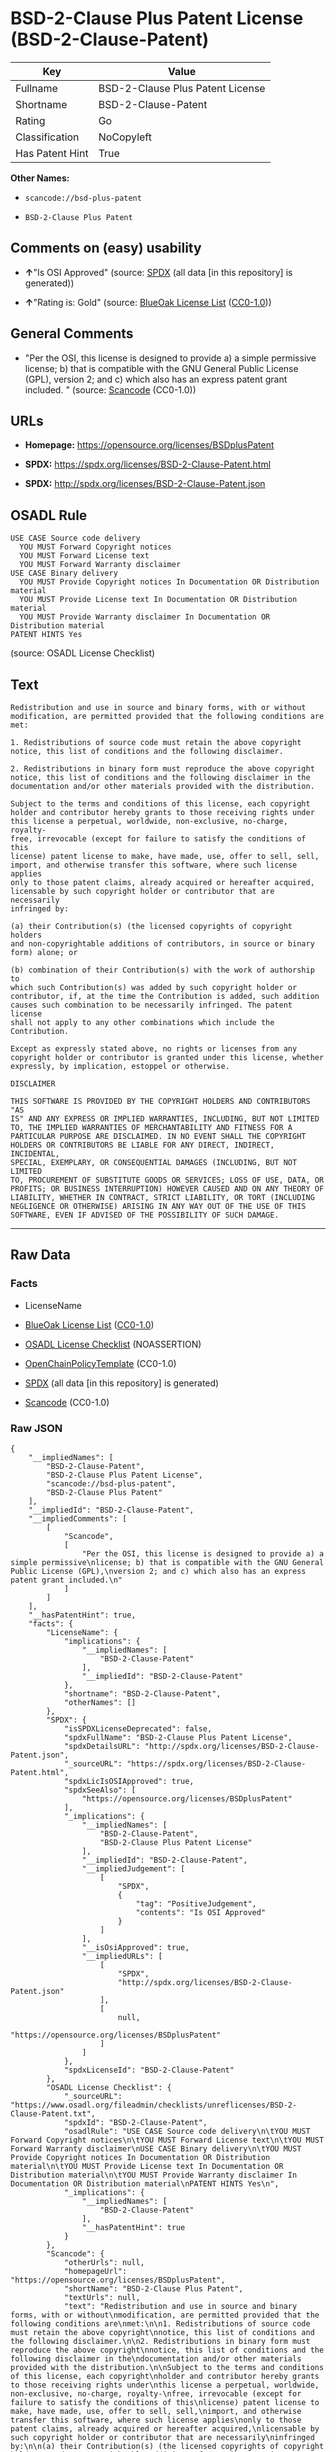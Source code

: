 * BSD-2-Clause Plus Patent License (BSD-2-Clause-Patent)
| Key             | Value                            |
|-----------------+----------------------------------|
| Fullname        | BSD-2-Clause Plus Patent License |
| Shortname       | BSD-2-Clause-Patent              |
| Rating          | Go                               |
| Classification  | NoCopyleft                       |
| Has Patent Hint | True                             |

*Other Names:*

- =scancode://bsd-plus-patent=

- =BSD-2-Clause Plus Patent=

** Comments on (easy) usability

- *↑*"Is OSI Approved" (source:
  [[https://spdx.org/licenses/BSD-2-Clause-Patent.html][SPDX]] (all data
  [in this repository] is generated))

- *↑*"Rating is: Gold" (source:
  [[https://blueoakcouncil.org/list][BlueOak License List]]
  ([[https://raw.githubusercontent.com/blueoakcouncil/blue-oak-list-npm-package/master/LICENSE][CC0-1.0]]))

** General Comments

- "Per the OSI, this license is designed to provide a) a simple
  permissive license; b) that is compatible with the GNU General Public
  License (GPL), version 2; and c) which also has an express patent
  grant included. " (source:
  [[https://github.com/nexB/scancode-toolkit/blob/develop/src/licensedcode/data/licenses/bsd-plus-patent.yml][Scancode]]
  (CC0-1.0))

** URLs

- *Homepage:* https://opensource.org/licenses/BSDplusPatent

- *SPDX:* https://spdx.org/licenses/BSD-2-Clause-Patent.html

- *SPDX:* http://spdx.org/licenses/BSD-2-Clause-Patent.json

** OSADL Rule
#+BEGIN_EXAMPLE
  USE CASE Source code delivery
  	YOU MUST Forward Copyright notices
  	YOU MUST Forward License text
  	YOU MUST Forward Warranty disclaimer
  USE CASE Binary delivery
  	YOU MUST Provide Copyright notices In Documentation OR Distribution material
  	YOU MUST Provide License text In Documentation OR Distribution material
  	YOU MUST Provide Warranty disclaimer In Documentation OR Distribution material
  PATENT HINTS Yes
#+END_EXAMPLE

(source: OSADL License Checklist)

** Text
#+BEGIN_EXAMPLE
  Redistribution and use in source and binary forms, with or without
  modification, are permitted provided that the following conditions are
  met:

  1. Redistributions of source code must retain the above copyright
  notice, this list of conditions and the following disclaimer.

  2. Redistributions in binary form must reproduce the above copyright
  notice, this list of conditions and the following disclaimer in the
  documentation and/or other materials provided with the distribution.

  Subject to the terms and conditions of this license, each copyright
  holder and contributor hereby grants to those receiving rights under
  this license a perpetual, worldwide, non-exclusive, no-charge, royalty-
  free, irrevocable (except for failure to satisfy the conditions of this
  license) patent license to make, have made, use, offer to sell, sell,
  import, and otherwise transfer this software, where such license applies
  only to those patent claims, already acquired or hereafter acquired,
  licensable by such copyright holder or contributor that are necessarily
  infringed by:

  (a) their Contribution(s) (the licensed copyrights of copyright holders
  and non-copyrightable additions of contributors, in source or binary
  form) alone; or

  (b) combination of their Contribution(s) with the work of authorship to
  which such Contribution(s) was added by such copyright holder or
  contributor, if, at the time the Contribution is added, such addition
  causes such combination to be necessarily infringed. The patent license
  shall not apply to any other combinations which include the
  Contribution.

  Except as expressly stated above, no rights or licenses from any
  copyright holder or contributor is granted under this license, whether
  expressly, by implication, estoppel or otherwise.

  DISCLAIMER

  THIS SOFTWARE IS PROVIDED BY THE COPYRIGHT HOLDERS AND CONTRIBUTORS "AS
  IS" AND ANY EXPRESS OR IMPLIED WARRANTIES, INCLUDING, BUT NOT LIMITED
  TO, THE IMPLIED WARRANTIES OF MERCHANTABILITY AND FITNESS FOR A
  PARTICULAR PURPOSE ARE DISCLAIMED. IN NO EVENT SHALL THE COPYRIGHT
  HOLDERS OR CONTRIBUTORS BE LIABLE FOR ANY DIRECT, INDIRECT, INCIDENTAL,
  SPECIAL, EXEMPLARY, OR CONSEQUENTIAL DAMAGES (INCLUDING, BUT NOT LIMITED
  TO, PROCUREMENT OF SUBSTITUTE GOODS OR SERVICES; LOSS OF USE, DATA, OR
  PROFITS; OR BUSINESS INTERRUPTION) HOWEVER CAUSED AND ON ANY THEORY OF
  LIABILITY, WHETHER IN CONTRACT, STRICT LIABILITY, OR TORT (INCLUDING
  NEGLIGENCE OR OTHERWISE) ARISING IN ANY WAY OUT OF THE USE OF THIS
  SOFTWARE, EVEN IF ADVISED OF THE POSSIBILITY OF SUCH DAMAGE.
#+END_EXAMPLE

--------------

** Raw Data
*** Facts

- LicenseName

- [[https://blueoakcouncil.org/list][BlueOak License List]]
  ([[https://raw.githubusercontent.com/blueoakcouncil/blue-oak-list-npm-package/master/LICENSE][CC0-1.0]])

- [[https://www.osadl.org/fileadmin/checklists/unreflicenses/BSD-2-Clause-Patent.txt][OSADL
  License Checklist]] (NOASSERTION)

- [[https://github.com/OpenChain-Project/curriculum/raw/ddf1e879341adbd9b297cd67c5d5c16b2076540b/policy-template/Open%20Source%20Policy%20Template%20for%20OpenChain%20Specification%201.2.ods][OpenChainPolicyTemplate]]
  (CC0-1.0)

- [[https://spdx.org/licenses/BSD-2-Clause-Patent.html][SPDX]] (all data
  [in this repository] is generated)

- [[https://github.com/nexB/scancode-toolkit/blob/develop/src/licensedcode/data/licenses/bsd-plus-patent.yml][Scancode]]
  (CC0-1.0)

*** Raw JSON
#+BEGIN_EXAMPLE
  {
      "__impliedNames": [
          "BSD-2-Clause-Patent",
          "BSD-2-Clause Plus Patent License",
          "scancode://bsd-plus-patent",
          "BSD-2-Clause Plus Patent"
      ],
      "__impliedId": "BSD-2-Clause-Patent",
      "__impliedComments": [
          [
              "Scancode",
              [
                  "Per the OSI, this license is designed to provide a) a simple permissive\nlicense; b) that is compatible with the GNU General Public License (GPL),\nversion 2; and c) which also has an express patent grant included.\n"
              ]
          ]
      ],
      "__hasPatentHint": true,
      "facts": {
          "LicenseName": {
              "implications": {
                  "__impliedNames": [
                      "BSD-2-Clause-Patent"
                  ],
                  "__impliedId": "BSD-2-Clause-Patent"
              },
              "shortname": "BSD-2-Clause-Patent",
              "otherNames": []
          },
          "SPDX": {
              "isSPDXLicenseDeprecated": false,
              "spdxFullName": "BSD-2-Clause Plus Patent License",
              "spdxDetailsURL": "http://spdx.org/licenses/BSD-2-Clause-Patent.json",
              "_sourceURL": "https://spdx.org/licenses/BSD-2-Clause-Patent.html",
              "spdxLicIsOSIApproved": true,
              "spdxSeeAlso": [
                  "https://opensource.org/licenses/BSDplusPatent"
              ],
              "_implications": {
                  "__impliedNames": [
                      "BSD-2-Clause-Patent",
                      "BSD-2-Clause Plus Patent License"
                  ],
                  "__impliedId": "BSD-2-Clause-Patent",
                  "__impliedJudgement": [
                      [
                          "SPDX",
                          {
                              "tag": "PositiveJudgement",
                              "contents": "Is OSI Approved"
                          }
                      ]
                  ],
                  "__isOsiApproved": true,
                  "__impliedURLs": [
                      [
                          "SPDX",
                          "http://spdx.org/licenses/BSD-2-Clause-Patent.json"
                      ],
                      [
                          null,
                          "https://opensource.org/licenses/BSDplusPatent"
                      ]
                  ]
              },
              "spdxLicenseId": "BSD-2-Clause-Patent"
          },
          "OSADL License Checklist": {
              "_sourceURL": "https://www.osadl.org/fileadmin/checklists/unreflicenses/BSD-2-Clause-Patent.txt",
              "spdxId": "BSD-2-Clause-Patent",
              "osadlRule": "USE CASE Source code delivery\n\tYOU MUST Forward Copyright notices\n\tYOU MUST Forward License text\n\tYOU MUST Forward Warranty disclaimer\nUSE CASE Binary delivery\n\tYOU MUST Provide Copyright notices In Documentation OR Distribution material\n\tYOU MUST Provide License text In Documentation OR Distribution material\n\tYOU MUST Provide Warranty disclaimer In Documentation OR Distribution material\nPATENT HINTS Yes\n",
              "_implications": {
                  "__impliedNames": [
                      "BSD-2-Clause-Patent"
                  ],
                  "__hasPatentHint": true
              }
          },
          "Scancode": {
              "otherUrls": null,
              "homepageUrl": "https://opensource.org/licenses/BSDplusPatent",
              "shortName": "BSD-2-Clause Plus Patent",
              "textUrls": null,
              "text": "Redistribution and use in source and binary forms, with or without\nmodification, are permitted provided that the following conditions are\nmet:\n\n1. Redistributions of source code must retain the above copyright\nnotice, this list of conditions and the following disclaimer.\n\n2. Redistributions in binary form must reproduce the above copyright\nnotice, this list of conditions and the following disclaimer in the\ndocumentation and/or other materials provided with the distribution.\n\nSubject to the terms and conditions of this license, each copyright\nholder and contributor hereby grants to those receiving rights under\nthis license a perpetual, worldwide, non-exclusive, no-charge, royalty-\nfree, irrevocable (except for failure to satisfy the conditions of this\nlicense) patent license to make, have made, use, offer to sell, sell,\nimport, and otherwise transfer this software, where such license applies\nonly to those patent claims, already acquired or hereafter acquired,\nlicensable by such copyright holder or contributor that are necessarily\ninfringed by:\n\n(a) their Contribution(s) (the licensed copyrights of copyright holders\nand non-copyrightable additions of contributors, in source or binary\nform) alone; or\n\n(b) combination of their Contribution(s) with the work of authorship to\nwhich such Contribution(s) was added by such copyright holder or\ncontributor, if, at the time the Contribution is added, such addition\ncauses such combination to be necessarily infringed. The patent license\nshall not apply to any other combinations which include the\nContribution.\n\nExcept as expressly stated above, no rights or licenses from any\ncopyright holder or contributor is granted under this license, whether\nexpressly, by implication, estoppel or otherwise.\n\nDISCLAIMER\n\nTHIS SOFTWARE IS PROVIDED BY THE COPYRIGHT HOLDERS AND CONTRIBUTORS \"AS\nIS\" AND ANY EXPRESS OR IMPLIED WARRANTIES, INCLUDING, BUT NOT LIMITED\nTO, THE IMPLIED WARRANTIES OF MERCHANTABILITY AND FITNESS FOR A\nPARTICULAR PURPOSE ARE DISCLAIMED. IN NO EVENT SHALL THE COPYRIGHT\nHOLDERS OR CONTRIBUTORS BE LIABLE FOR ANY DIRECT, INDIRECT, INCIDENTAL,\nSPECIAL, EXEMPLARY, OR CONSEQUENTIAL DAMAGES (INCLUDING, BUT NOT LIMITED\nTO, PROCUREMENT OF SUBSTITUTE GOODS OR SERVICES; LOSS OF USE, DATA, OR\nPROFITS; OR BUSINESS INTERRUPTION) HOWEVER CAUSED AND ON ANY THEORY OF\nLIABILITY, WHETHER IN CONTRACT, STRICT LIABILITY, OR TORT (INCLUDING\nNEGLIGENCE OR OTHERWISE) ARISING IN ANY WAY OUT OF THE USE OF THIS\nSOFTWARE, EVEN IF ADVISED OF THE POSSIBILITY OF SUCH DAMAGE.",
              "category": "Permissive",
              "osiUrl": "https://opensource.org/licenses/BSDplusPatent",
              "owner": "OSI - Open Source Initiative",
              "_sourceURL": "https://github.com/nexB/scancode-toolkit/blob/develop/src/licensedcode/data/licenses/bsd-plus-patent.yml",
              "key": "bsd-plus-patent",
              "name": "BSD-2-Clause Plus Patent",
              "spdxId": "BSD-2-Clause-Patent",
              "notes": "Per the OSI, this license is designed to provide a) a simple permissive\nlicense; b) that is compatible with the GNU General Public License (GPL),\nversion 2; and c) which also has an express patent grant included.\n",
              "_implications": {
                  "__impliedNames": [
                      "scancode://bsd-plus-patent",
                      "BSD-2-Clause Plus Patent",
                      "BSD-2-Clause-Patent"
                  ],
                  "__impliedId": "BSD-2-Clause-Patent",
                  "__impliedComments": [
                      [
                          "Scancode",
                          [
                              "Per the OSI, this license is designed to provide a) a simple permissive\nlicense; b) that is compatible with the GNU General Public License (GPL),\nversion 2; and c) which also has an express patent grant included.\n"
                          ]
                      ]
                  ],
                  "__impliedCopyleft": [
                      [
                          "Scancode",
                          "NoCopyleft"
                      ]
                  ],
                  "__calculatedCopyleft": "NoCopyleft",
                  "__impliedText": "Redistribution and use in source and binary forms, with or without\nmodification, are permitted provided that the following conditions are\nmet:\n\n1. Redistributions of source code must retain the above copyright\nnotice, this list of conditions and the following disclaimer.\n\n2. Redistributions in binary form must reproduce the above copyright\nnotice, this list of conditions and the following disclaimer in the\ndocumentation and/or other materials provided with the distribution.\n\nSubject to the terms and conditions of this license, each copyright\nholder and contributor hereby grants to those receiving rights under\nthis license a perpetual, worldwide, non-exclusive, no-charge, royalty-\nfree, irrevocable (except for failure to satisfy the conditions of this\nlicense) patent license to make, have made, use, offer to sell, sell,\nimport, and otherwise transfer this software, where such license applies\nonly to those patent claims, already acquired or hereafter acquired,\nlicensable by such copyright holder or contributor that are necessarily\ninfringed by:\n\n(a) their Contribution(s) (the licensed copyrights of copyright holders\nand non-copyrightable additions of contributors, in source or binary\nform) alone; or\n\n(b) combination of their Contribution(s) with the work of authorship to\nwhich such Contribution(s) was added by such copyright holder or\ncontributor, if, at the time the Contribution is added, such addition\ncauses such combination to be necessarily infringed. The patent license\nshall not apply to any other combinations which include the\nContribution.\n\nExcept as expressly stated above, no rights or licenses from any\ncopyright holder or contributor is granted under this license, whether\nexpressly, by implication, estoppel or otherwise.\n\nDISCLAIMER\n\nTHIS SOFTWARE IS PROVIDED BY THE COPYRIGHT HOLDERS AND CONTRIBUTORS \"AS\nIS\" AND ANY EXPRESS OR IMPLIED WARRANTIES, INCLUDING, BUT NOT LIMITED\nTO, THE IMPLIED WARRANTIES OF MERCHANTABILITY AND FITNESS FOR A\nPARTICULAR PURPOSE ARE DISCLAIMED. IN NO EVENT SHALL THE COPYRIGHT\nHOLDERS OR CONTRIBUTORS BE LIABLE FOR ANY DIRECT, INDIRECT, INCIDENTAL,\nSPECIAL, EXEMPLARY, OR CONSEQUENTIAL DAMAGES (INCLUDING, BUT NOT LIMITED\nTO, PROCUREMENT OF SUBSTITUTE GOODS OR SERVICES; LOSS OF USE, DATA, OR\nPROFITS; OR BUSINESS INTERRUPTION) HOWEVER CAUSED AND ON ANY THEORY OF\nLIABILITY, WHETHER IN CONTRACT, STRICT LIABILITY, OR TORT (INCLUDING\nNEGLIGENCE OR OTHERWISE) ARISING IN ANY WAY OUT OF THE USE OF THIS\nSOFTWARE, EVEN IF ADVISED OF THE POSSIBILITY OF SUCH DAMAGE.",
                  "__impliedURLs": [
                      [
                          "Homepage",
                          "https://opensource.org/licenses/BSDplusPatent"
                      ],
                      [
                          "OSI Page",
                          "https://opensource.org/licenses/BSDplusPatent"
                      ]
                  ]
              }
          },
          "OpenChainPolicyTemplate": {
              "isSaaSDeemed": "no",
              "licenseType": "permissive",
              "freedomOrDeath": "no",
              "typeCopyleft": "no",
              "_sourceURL": "https://github.com/OpenChain-Project/curriculum/raw/ddf1e879341adbd9b297cd67c5d5c16b2076540b/policy-template/Open%20Source%20Policy%20Template%20for%20OpenChain%20Specification%201.2.ods",
              "name": "BSD+Patent",
              "commercialUse": true,
              "spdxId": "BSD-2-Clause-Patent",
              "_implications": {
                  "__impliedNames": [
                      "BSD-2-Clause-Patent"
                  ]
              }
          },
          "BlueOak License List": {
              "BlueOakRating": "Gold",
              "url": "https://spdx.org/licenses/BSD-2-Clause-Patent.html",
              "isPermissive": true,
              "_sourceURL": "https://blueoakcouncil.org/list",
              "name": "BSD-2-Clause Plus Patent License",
              "id": "BSD-2-Clause-Patent",
              "_implications": {
                  "__impliedNames": [
                      "BSD-2-Clause-Patent",
                      "BSD-2-Clause Plus Patent License"
                  ],
                  "__impliedJudgement": [
                      [
                          "BlueOak License List",
                          {
                              "tag": "PositiveJudgement",
                              "contents": "Rating is: Gold"
                          }
                      ]
                  ],
                  "__impliedCopyleft": [
                      [
                          "BlueOak License List",
                          "NoCopyleft"
                      ]
                  ],
                  "__calculatedCopyleft": "NoCopyleft",
                  "__impliedURLs": [
                      [
                          "SPDX",
                          "https://spdx.org/licenses/BSD-2-Clause-Patent.html"
                      ]
                  ]
              }
          }
      },
      "__impliedJudgement": [
          [
              "BlueOak License List",
              {
                  "tag": "PositiveJudgement",
                  "contents": "Rating is: Gold"
              }
          ],
          [
              "SPDX",
              {
                  "tag": "PositiveJudgement",
                  "contents": "Is OSI Approved"
              }
          ]
      ],
      "__impliedCopyleft": [
          [
              "BlueOak License List",
              "NoCopyleft"
          ],
          [
              "Scancode",
              "NoCopyleft"
          ]
      ],
      "__calculatedCopyleft": "NoCopyleft",
      "__isOsiApproved": true,
      "__impliedText": "Redistribution and use in source and binary forms, with or without\nmodification, are permitted provided that the following conditions are\nmet:\n\n1. Redistributions of source code must retain the above copyright\nnotice, this list of conditions and the following disclaimer.\n\n2. Redistributions in binary form must reproduce the above copyright\nnotice, this list of conditions and the following disclaimer in the\ndocumentation and/or other materials provided with the distribution.\n\nSubject to the terms and conditions of this license, each copyright\nholder and contributor hereby grants to those receiving rights under\nthis license a perpetual, worldwide, non-exclusive, no-charge, royalty-\nfree, irrevocable (except for failure to satisfy the conditions of this\nlicense) patent license to make, have made, use, offer to sell, sell,\nimport, and otherwise transfer this software, where such license applies\nonly to those patent claims, already acquired or hereafter acquired,\nlicensable by such copyright holder or contributor that are necessarily\ninfringed by:\n\n(a) their Contribution(s) (the licensed copyrights of copyright holders\nand non-copyrightable additions of contributors, in source or binary\nform) alone; or\n\n(b) combination of their Contribution(s) with the work of authorship to\nwhich such Contribution(s) was added by such copyright holder or\ncontributor, if, at the time the Contribution is added, such addition\ncauses such combination to be necessarily infringed. The patent license\nshall not apply to any other combinations which include the\nContribution.\n\nExcept as expressly stated above, no rights or licenses from any\ncopyright holder or contributor is granted under this license, whether\nexpressly, by implication, estoppel or otherwise.\n\nDISCLAIMER\n\nTHIS SOFTWARE IS PROVIDED BY THE COPYRIGHT HOLDERS AND CONTRIBUTORS \"AS\nIS\" AND ANY EXPRESS OR IMPLIED WARRANTIES, INCLUDING, BUT NOT LIMITED\nTO, THE IMPLIED WARRANTIES OF MERCHANTABILITY AND FITNESS FOR A\nPARTICULAR PURPOSE ARE DISCLAIMED. IN NO EVENT SHALL THE COPYRIGHT\nHOLDERS OR CONTRIBUTORS BE LIABLE FOR ANY DIRECT, INDIRECT, INCIDENTAL,\nSPECIAL, EXEMPLARY, OR CONSEQUENTIAL DAMAGES (INCLUDING, BUT NOT LIMITED\nTO, PROCUREMENT OF SUBSTITUTE GOODS OR SERVICES; LOSS OF USE, DATA, OR\nPROFITS; OR BUSINESS INTERRUPTION) HOWEVER CAUSED AND ON ANY THEORY OF\nLIABILITY, WHETHER IN CONTRACT, STRICT LIABILITY, OR TORT (INCLUDING\nNEGLIGENCE OR OTHERWISE) ARISING IN ANY WAY OUT OF THE USE OF THIS\nSOFTWARE, EVEN IF ADVISED OF THE POSSIBILITY OF SUCH DAMAGE.",
      "__impliedURLs": [
          [
              "SPDX",
              "https://spdx.org/licenses/BSD-2-Clause-Patent.html"
          ],
          [
              "SPDX",
              "http://spdx.org/licenses/BSD-2-Clause-Patent.json"
          ],
          [
              null,
              "https://opensource.org/licenses/BSDplusPatent"
          ],
          [
              "Homepage",
              "https://opensource.org/licenses/BSDplusPatent"
          ],
          [
              "OSI Page",
              "https://opensource.org/licenses/BSDplusPatent"
          ]
      ]
  }
#+END_EXAMPLE

*** Dot Cluster Graph
[[../dot/BSD-2-Clause-Patent.svg]]
